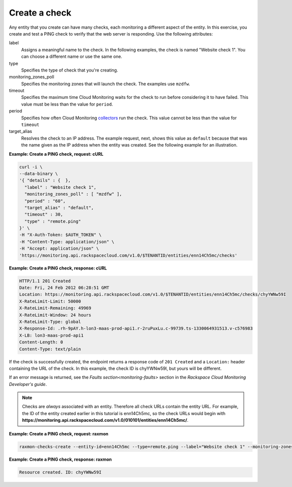 
.. _gsg-create-a-check:

Create a check
~~~~~~~~~~~~~~~~~~~~~~~

Any entity that you create can have many checks, each monitoring a different aspect 
of the entity. In this exercise, you create and test a PING check to verify that the web 
server is responding. Use the following attributes:

label
    Assigns a meaningful name to the check. In the following examples,
    the check is named "Website check 1". You can choose a different
    name or use the same one.

type
    Specifies the type of check that you're creating.

monitoring\_zones\_poll
    Specifies the monitoring zones that will launch the check. The
    examples use ``mzdfw``.

timeout
    Specifies the maximum time Cloud Monitoring waits for the check to
    run before considering it to have failed. This value must be less
    than the value for ``period``.

period
    Specifies how often Cloud Monitoring `collectors <#>`__ run the
    check. This value cannot be less than the value for ``timeout``

target\_alias
    Resolves the check to an IP address. The example request, next,
    shows this value as ``default`` because that was the name given as
    the IP address when the entity was created. See the following
    example for an illustration.


**Example: Create a PING check, request: cURL**

.. code::

    curl -i \
    --data-binary \
    '{ "details" : {  },
      "label" : "Website check 1",
      "monitoring_zones_poll" : [ "mzdfw" ],
      "period" : "60",
      "target_alias" : "default",
      "timeout" : 30,
      "type" : "remote.ping"
    }' \
    -H "X-Auth-Token: $AUTH_TOKEN" \
    -H "Content-Type: application/json" \
    -H "Accept: application/json" \
    'https://monitoring.api.rackspacecloud.com/v1.0/$TENANTID/entities/enn14Ch5mc/checks'

 
**Example: Create a PING check, response: cURL**

.. code::

    HTTP/1.1 201 Created
    Date: Fri, 24 Feb 2012 06:28:51 GMT
    Location: https://monitoring.api.rackspacecloud.com/v1.0/$TENANTID/entities/enn14Ch5mc/checks/chyYWNw59I
    X-RateLimit-Limit: 50000
    X-RateLimit-Remaining: 49969
    X-RateLimit-Window: 24 hours
    X-RateLimit-Type: global
    X-Response-Id: .rh-9pAY.h-lon3-maas-prod-api1.r-2ruPuxLu.c-99739.ts-1330064931513.v-c576983
    X-LB: lon3-maas-prod-api1
    Content-Length: 0
    Content-Type: text/plain

If the check is successfully created, the endpoint returns a response
code of ``201 Created`` and a ``Location:`` header containing the URL of
the check. In this example, the check ID is chyYWNw59I, but yours will
be different.

If an error message is returned, see the `Faults section<monitoring-faults>` section in the *Rackspace Cloud
Monitoring Developer's guide*.

..  note::

      Checks are *always* associated with an entity. Therefore all check URLs
      contain the entity URL. For example, the ID of the entity created
      earlier in this tutorial is enn14Ch5mc, so the check URLs would begin
      with
      **https://monitoring.api.rackspacecloud.com/v1.0/010101/entities/enn14Ch5mc/**.

 
**Example: Create a PING check, request: raxmon**

.. code::

    raxmon-checks-create --entity-id=enn14Ch5mc --type=remote.ping --label="Website check 1" --monitoring-zones=mzdfw --timeout=30 --period=60 --target-alias=default

 
**Example: Create a PING check, response: raxmon**

.. code::

    Resource created. ID: chyYWNw59I

